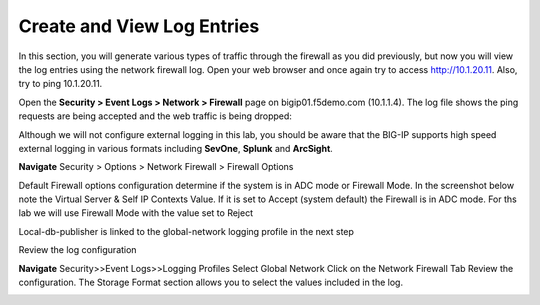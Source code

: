 Create and View Log Entries
---------------------------

In this section, you will generate various types of traffic through the
firewall as you did previously, but now you will view the log entries
using the network firewall log. Open your web browser and once again try
to access http://10.1.20.11. Also, try to ping 10.1.20.11.

Open the **Security > Event Logs > Network > Firewall** page on
bigip01.f5demo.com (10.1.1.4). The log file shows the ping requests
are being accepted and the web traffic is being dropped:

|image6|

Although we will not configure external logging in this lab, you should
be aware that the BIG-IP supports high speed external logging in various
formats including **SevOne**, **Splunk** and **ArcSight**.

.. |image6| image:: /_static/class1/image7.png
   :width: 6.49097in
   :height: 1in




**Navigate** Security > Options > Network Firewall > Firewall Options

Default Firewall options configuration determine if the system is in ADC mode or Firewall Mode. 
In the screenshot below note the Virtual Server & Self IP Contexts Value. If it is set to 
Accept (system default) the Firewall is in ADC mode. For ths lab we will use Firewall Mode 
with the value set to Reject

Local-db-publisher is linked to the global-network logging profile in the next step

|image201|

.. |image201| image:: /_static/class1/image201.png
   :width: 6.49097in
   :height: 7in

Review the log configuration 

**Navigate**  Security>>Event Logs>>Logging Profiles
Select Global Network
Click on the Network Firewall Tab
Review the configuration. The Storage Format section allows you to select the values included in the log.

|image202|

.. |image202| image:: /_static/class1/image202.png
   :width: 6.49097in
   :height: 7in
  

